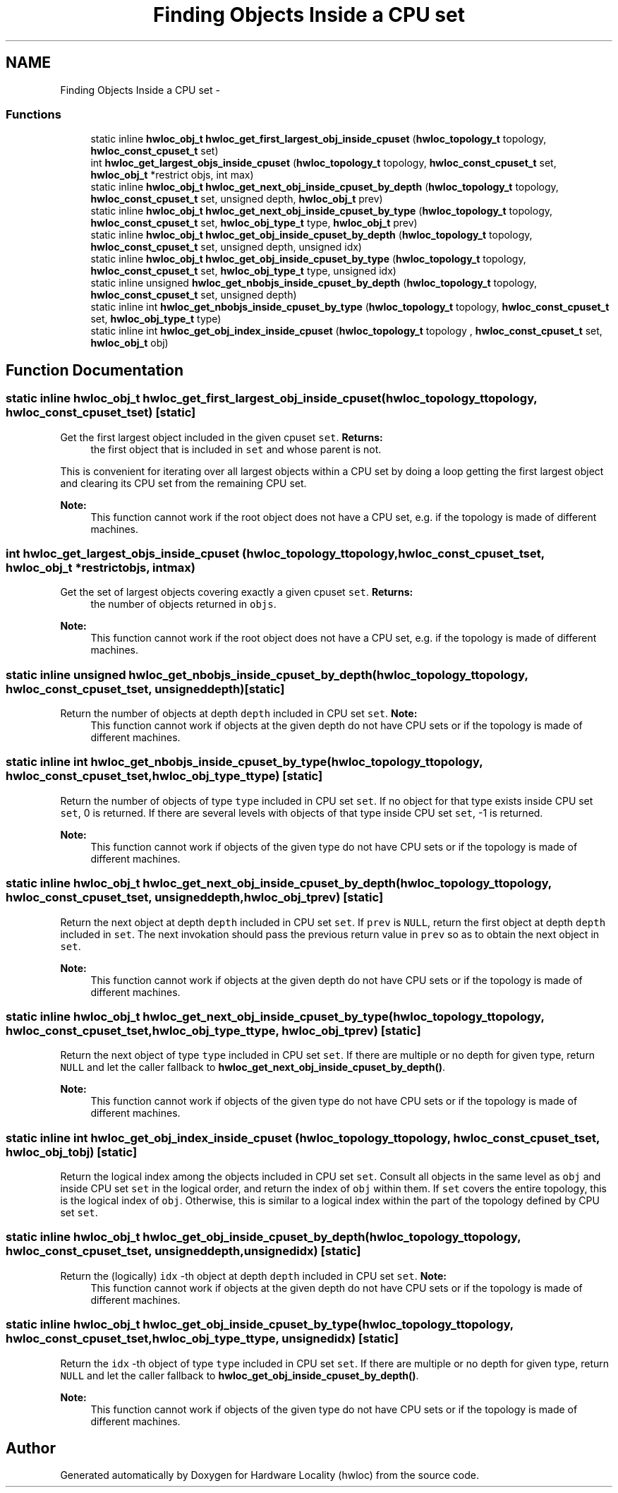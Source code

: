 .TH "Finding Objects Inside a CPU set" 3 "Tue Mar 27 2012" "Version 1.4.1" "Hardware Locality (hwloc)" \" -*- nroff -*-
.ad l
.nh
.SH NAME
Finding Objects Inside a CPU set \- 
.SS "Functions"

.in +1c
.ti -1c
.RI "static inline \fBhwloc_obj_t\fP \fBhwloc_get_first_largest_obj_inside_cpuset\fP (\fBhwloc_topology_t\fP topology, \fBhwloc_const_cpuset_t\fP set)"
.br
.ti -1c
.RI " int \fBhwloc_get_largest_objs_inside_cpuset\fP (\fBhwloc_topology_t\fP topology, \fBhwloc_const_cpuset_t\fP set, \fBhwloc_obj_t\fP *restrict objs, int max)"
.br
.ti -1c
.RI "static inline \fBhwloc_obj_t\fP \fBhwloc_get_next_obj_inside_cpuset_by_depth\fP (\fBhwloc_topology_t\fP topology, \fBhwloc_const_cpuset_t\fP set, unsigned depth, \fBhwloc_obj_t\fP prev)"
.br
.ti -1c
.RI "static inline \fBhwloc_obj_t\fP \fBhwloc_get_next_obj_inside_cpuset_by_type\fP (\fBhwloc_topology_t\fP topology, \fBhwloc_const_cpuset_t\fP set, \fBhwloc_obj_type_t\fP type, \fBhwloc_obj_t\fP prev)"
.br
.ti -1c
.RI "static inline \fBhwloc_obj_t\fP \fBhwloc_get_obj_inside_cpuset_by_depth\fP (\fBhwloc_topology_t\fP topology, \fBhwloc_const_cpuset_t\fP set, unsigned depth, unsigned idx) "
.br
.ti -1c
.RI "static inline \fBhwloc_obj_t\fP \fBhwloc_get_obj_inside_cpuset_by_type\fP (\fBhwloc_topology_t\fP topology, \fBhwloc_const_cpuset_t\fP set, \fBhwloc_obj_type_t\fP type, unsigned idx) "
.br
.ti -1c
.RI "static inline unsigned \fBhwloc_get_nbobjs_inside_cpuset_by_depth\fP (\fBhwloc_topology_t\fP topology, \fBhwloc_const_cpuset_t\fP set, unsigned depth) "
.br
.ti -1c
.RI "static inline int \fBhwloc_get_nbobjs_inside_cpuset_by_type\fP (\fBhwloc_topology_t\fP topology, \fBhwloc_const_cpuset_t\fP set, \fBhwloc_obj_type_t\fP type) "
.br
.ti -1c
.RI "static inline int \fBhwloc_get_obj_index_inside_cpuset\fP (\fBhwloc_topology_t\fP topology , \fBhwloc_const_cpuset_t\fP set, \fBhwloc_obj_t\fP obj) "
.br
.in -1c
.SH "Function Documentation"
.PP 
.SS "static inline \fBhwloc_obj_t\fP hwloc_get_first_largest_obj_inside_cpuset (\fBhwloc_topology_t\fPtopology, \fBhwloc_const_cpuset_t\fPset)\fC [static]\fP"
.PP
Get the first largest object included in the given cpuset \fCset\fP. \fBReturns:\fP
.RS 4
the first object that is included in \fCset\fP and whose parent is not.
.RE
.PP
This is convenient for iterating over all largest objects within a CPU set by doing a loop getting the first largest object and clearing its CPU set from the remaining CPU set.
.PP
\fBNote:\fP
.RS 4
This function cannot work if the root object does not have a CPU set, e.g. if the topology is made of different machines. 
.RE
.PP

.SS " int hwloc_get_largest_objs_inside_cpuset (\fBhwloc_topology_t\fPtopology, \fBhwloc_const_cpuset_t\fPset, \fBhwloc_obj_t\fP *restrictobjs, intmax)"
.PP
Get the set of largest objects covering exactly a given cpuset \fCset\fP. \fBReturns:\fP
.RS 4
the number of objects returned in \fCobjs\fP.
.RE
.PP
\fBNote:\fP
.RS 4
This function cannot work if the root object does not have a CPU set, e.g. if the topology is made of different machines. 
.RE
.PP

.SS "static inline unsigned hwloc_get_nbobjs_inside_cpuset_by_depth (\fBhwloc_topology_t\fPtopology, \fBhwloc_const_cpuset_t\fPset, unsigneddepth)\fC [static]\fP"
.PP
Return the number of objects at depth \fCdepth\fP included in CPU set \fCset\fP. \fBNote:\fP
.RS 4
This function cannot work if objects at the given depth do not have CPU sets or if the topology is made of different machines. 
.RE
.PP

.SS "static inline int hwloc_get_nbobjs_inside_cpuset_by_type (\fBhwloc_topology_t\fPtopology, \fBhwloc_const_cpuset_t\fPset, \fBhwloc_obj_type_t\fPtype)\fC [static]\fP"
.PP
Return the number of objects of type \fCtype\fP included in CPU set \fCset\fP. If no object for that type exists inside CPU set \fCset\fP, 0 is returned. If there are several levels with objects of that type inside CPU set \fCset\fP, -1 is returned.
.PP
\fBNote:\fP
.RS 4
This function cannot work if objects of the given type do not have CPU sets or if the topology is made of different machines. 
.RE
.PP

.SS "static inline \fBhwloc_obj_t\fP hwloc_get_next_obj_inside_cpuset_by_depth (\fBhwloc_topology_t\fPtopology, \fBhwloc_const_cpuset_t\fPset, unsigneddepth, \fBhwloc_obj_t\fPprev)\fC [static]\fP"
.PP
Return the next object at depth \fCdepth\fP included in CPU set \fCset\fP. If \fCprev\fP is \fCNULL\fP, return the first object at depth \fCdepth\fP included in \fCset\fP. The next invokation should pass the previous return value in \fCprev\fP so as to obtain the next object in \fCset\fP.
.PP
\fBNote:\fP
.RS 4
This function cannot work if objects at the given depth do not have CPU sets or if the topology is made of different machines. 
.RE
.PP

.SS "static inline \fBhwloc_obj_t\fP hwloc_get_next_obj_inside_cpuset_by_type (\fBhwloc_topology_t\fPtopology, \fBhwloc_const_cpuset_t\fPset, \fBhwloc_obj_type_t\fPtype, \fBhwloc_obj_t\fPprev)\fC [static]\fP"
.PP
Return the next object of type \fCtype\fP included in CPU set \fCset\fP. If there are multiple or no depth for given type, return \fCNULL\fP and let the caller fallback to \fBhwloc_get_next_obj_inside_cpuset_by_depth()\fP.
.PP
\fBNote:\fP
.RS 4
This function cannot work if objects of the given type do not have CPU sets or if the topology is made of different machines. 
.RE
.PP

.SS "static inline int hwloc_get_obj_index_inside_cpuset (\fBhwloc_topology_t\fP topology, \fBhwloc_const_cpuset_t\fPset, \fBhwloc_obj_t\fPobj)\fC [static]\fP"
.PP
Return the logical index among the objects included in CPU set \fCset\fP. Consult all objects in the same level as \fCobj\fP and inside CPU set \fCset\fP in the logical order, and return the index of \fCobj\fP within them. If \fCset\fP covers the entire topology, this is the logical index of \fCobj\fP. Otherwise, this is similar to a logical index within the part of the topology defined by CPU set \fCset\fP. 
.SS "static inline \fBhwloc_obj_t\fP hwloc_get_obj_inside_cpuset_by_depth (\fBhwloc_topology_t\fPtopology, \fBhwloc_const_cpuset_t\fPset, unsigneddepth, unsignedidx)\fC [static]\fP"
.PP
Return the (logically) \fCidx\fP -th object at depth \fCdepth\fP included in CPU set \fCset\fP. \fBNote:\fP
.RS 4
This function cannot work if objects at the given depth do not have CPU sets or if the topology is made of different machines. 
.RE
.PP

.SS "static inline \fBhwloc_obj_t\fP hwloc_get_obj_inside_cpuset_by_type (\fBhwloc_topology_t\fPtopology, \fBhwloc_const_cpuset_t\fPset, \fBhwloc_obj_type_t\fPtype, unsignedidx)\fC [static]\fP"
.PP
Return the \fCidx\fP -th object of type \fCtype\fP included in CPU set \fCset\fP. If there are multiple or no depth for given type, return \fCNULL\fP and let the caller fallback to \fBhwloc_get_obj_inside_cpuset_by_depth()\fP.
.PP
\fBNote:\fP
.RS 4
This function cannot work if objects of the given type do not have CPU sets or if the topology is made of different machines. 
.RE
.PP

.SH "Author"
.PP 
Generated automatically by Doxygen for Hardware Locality (hwloc) from the source code.
